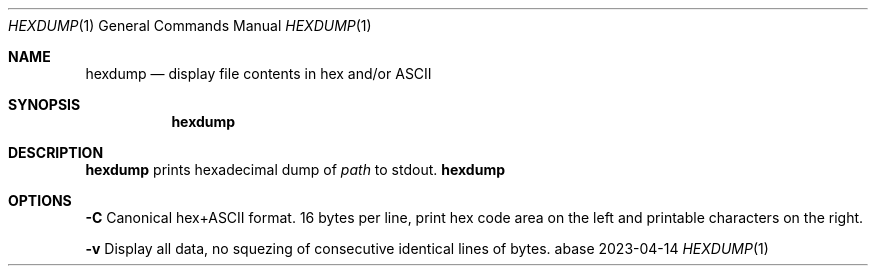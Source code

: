 .Dd 2023-04-14
.Dt HEXDUMP 1
.Os abase
.Sh NAME
.Nm hexdump
.Nd display file contents in hex and/or ASCII
.Sh SYNOPSIS
.Nm
.Sh DESCRIPTION
.Nm
prints hexadecimal dump of
.Ar path
to stdout.
.Nm
.Sh OPTIONS
.sp
.RE
\fB\-C\fP
.RS 4
Canonical hex+ASCII format. 16 bytes per line, print hex code area on
the left and printable characters on the right.
.RE
.sp
\fB\-v\fP
.RS 4
Display all data, no squezing of consecutive identical lines of bytes.

